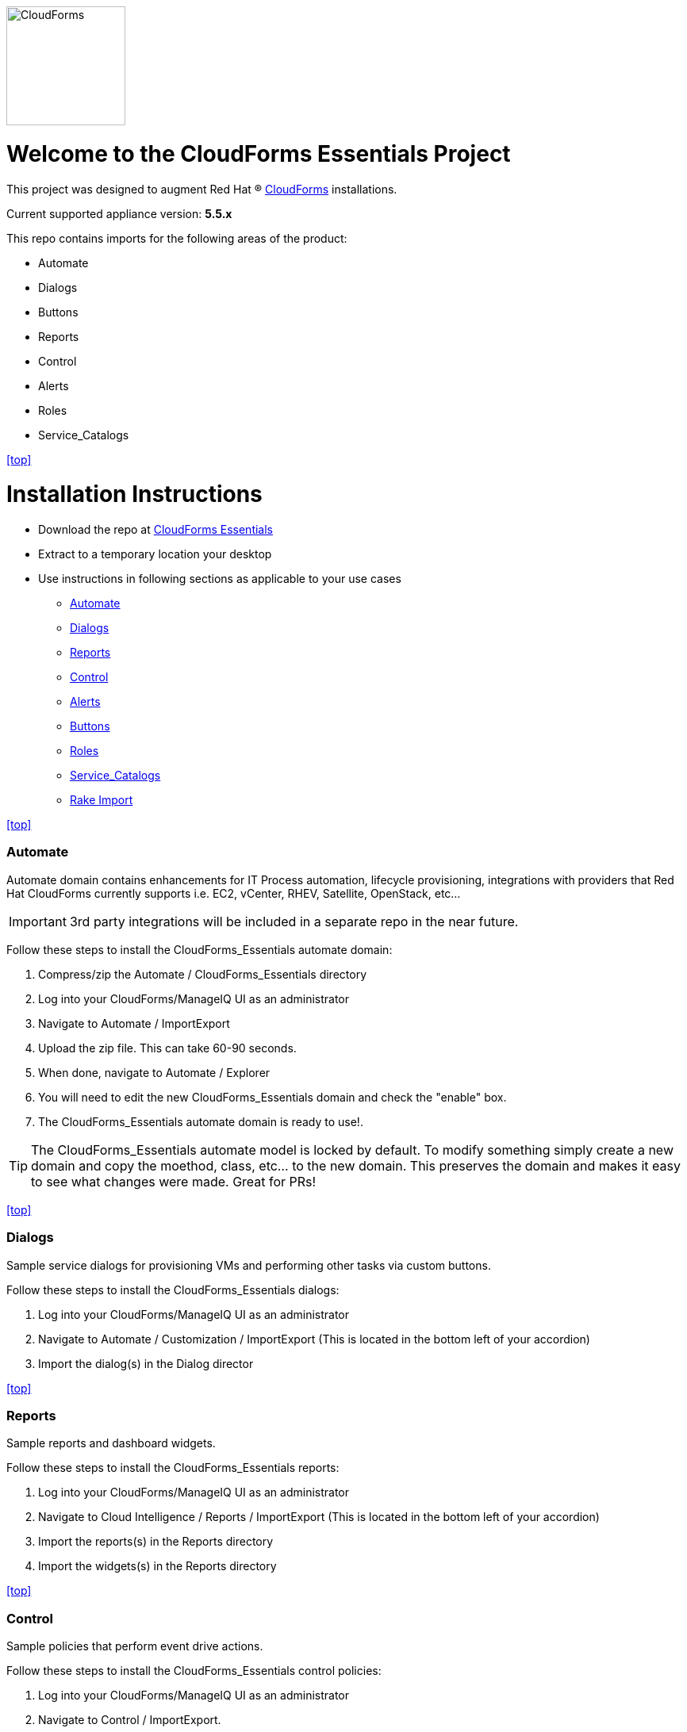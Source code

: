 ////
 README.adoc
-------------------------------------------------------------------------------
   Copyright 2016 Kevin Morey <kevin@redhat.com>

   Licensed under the Apache License, Version 2.0 (the "License");
   you may not use this file except in compliance with the License.
   You may obtain a copy of the License at

       http://www.apache.org/licenses/LICENSE-2.0

   Unless required by applicable law or agreed to in writing, software
   distributed under the License is distributed on an "AS IS" BASIS,
   WITHOUT WARRANTIES OR CONDITIONS OF ANY KIND, either express or implied.
   See the License for the specific language governing permissions and
   limitations under the License.
-------------------------------------------------------------------------------
////
image::https://github.com/ramrexx/CloudForms_Essentials/blob/master/documentation/images/CloudForms.png[CloudForms,150,150,role="right"]

= Welcome to the CloudForms Essentials Project

This project was designed to augment Red Hat (R) https://www.redhat.com/en/technologies/cloud-computing/cloudforms[CloudForms]
installations.

Current supported appliance version: *5.5.x*

This repo contains imports for the following areas of the product:

* Automate
* Dialogs
* Buttons
* Reports
* Control
* Alerts
* Roles
* Service_Catalogs

<<top>>

= Installation Instructions

* Download the repo at https://github.com/ramrexx/CloudForms_Essentials/archive/master.zip[CloudForms Essentials]
* Extract to a temporary location your desktop
* Use instructions in following sections as applicable to your use cases

** <<Automate>>
** <<Dialogs>>
** <<Reports>>
** <<Control>>
** <<Alerts>>
** <<Buttons>>
** <<Roles>>
** <<Service_Catalogs>>
** <<Rake Import>>

<<top>>


=== Automate
Automate domain contains enhancements for IT Process automation, lifecycle provisioning,
integrations with providers that Red Hat CloudForms currently supports i.e.
EC2, vCenter, RHEV, Satellite, OpenStack, etc...

IMPORTANT: 3rd party integrations will be included in a separate repo in the near future.

Follow these steps to install the CloudForms_Essentials automate domain:

. Compress/zip the Automate / CloudForms_Essentials directory
. Log into your CloudForms/ManageIQ UI as an administrator
. Navigate to Automate / ImportExport
. Upload the zip file. This can take 60-90 seconds.
. When done, navigate to Automate / Explorer
. You will need to edit the new CloudForms_Essentials domain and check the "enable" box.
. The CloudForms_Essentials automate domain is ready to use!.

TIP: The CloudForms_Essentials automate model is locked by default. To modify something simply create
     a new domain and copy the moethod, class, etc... to the new domain. This preserves the domain and makes
     it easy to see what changes were made. Great for PRs!

<<top>>


=== Dialogs
Sample service dialogs for provisioning VMs and performing other tasks via custom buttons.

Follow these steps to install the CloudForms_Essentials dialogs:

. Log into your CloudForms/ManageIQ UI as an administrator
. Navigate to Automate / Customization / ImportExport (This is located in the bottom left of your accordion)
. Import the dialog(s) in the Dialog director

<<top>>


=== Reports
Sample reports and dashboard widgets.

Follow these steps to install the CloudForms_Essentials reports:

. Log into your CloudForms/ManageIQ UI as an administrator
. Navigate to Cloud Intelligence / Reports / ImportExport (This is located in the bottom left of your accordion)
. Import the reports(s) in the Reports directory
. Import the widgets(s) in the Reports directory

<<top>>


=== Control
Sample policies that perform event drive actions.

Follow these steps to install the CloudForms_Essentials control policies:

. Log into your CloudForms/ManageIQ UI as an administrator
. Navigate to Control / ImportExport.
. Import the Policies.yml found in the Alerts directory

<<top>>


=== Alerts
Sample alerts that perform actions.

Follow these steps to install the CloudForms_Essentials alerts:

. Log into your CloudForms/ManageIQ UI as an administrator
. Navigate to Control / ImportExport.
. Import the Alerts.yml found in the Alerts directory

<<top>>


=== Buttons
Sample buttons to perform day-2 operations for various object types.

Follow these steps to install the CloudForms_Essentials buttons:

NOTE: You must complete the pre-req step and have the import utility & scripts installed. This process is documented <<Rake Import,here>>.

. Use your utility of choice (i.e. scp) to upload the `buttons/buttons.yml` to the CloudForms/ManageIQ appliance
. Log into your appliance console as root
. Import the buttons using the miqimport utility:

 /usr/bin/miqimport buttons /<full-path-to-upload-directory>/buttons.yml

<<top>>


=== Roles
Sample roles for self-service users.

Follow these steps to install the CloudForms_Essentials roles:

NOTE: You must complete the pre-req step and have the import utility & scripts installed. This process is documented <<Rake Import,here>>.

. Use your utility of choice (i.e. scp) to upload the `roles/roles.yml` to the CloudForms/ManageIQ appliance
. Log into your appliance console as root
. Import the roles using the miqimport utility:

 /usr/bin/miqimport roles /<full-path-to-upload-directory>/roles.yml

<<top>>


=== Service_Catalogs
Sample preconfigured service catalog items for you to work with.

Follow these steps to install the CloudForms_Essentials services:

NOTE: You must complete the pre-req step and have the import utility & scripts installed. This process is documented <<Rake Import,here>>.

. Use your utility of choice (i.e. scp) to upload the `service_catalogs/*.yml` to the CloudForms/ManageIQ appliance
. Log into your appliance console as root
. Import the catalogs using the miqimport utility:

 /usr/bin/miqimport service_catalogs /<full-path-to-upload-directory>

NOTE: service_catalogs import will look at all yaml files in a directory, so you do not need to specify individual files.

<<top>>


=== Rake Import
The rake scripts are required in order to import some of the items referenced on this page when a UI is not available.

Follow these steps to install the miqimport/miqexport utilities:

.  Install git on the CFME appliance
.  While in `/root` directory, clone the rhconsulting repository:

 git clone https://github.com/rhtconsulting/cfme-rhconsulting-scripts.git

.  In the newly created `/root/cfme-rhconsulting-scripts` directory, install the rake scripts and utilities:

 make install

The `/usr/bin/miqimport` and `/usr/bin/miqexport` utilities are now available to assist you when importing and exporting from CFME.

<<top>>


